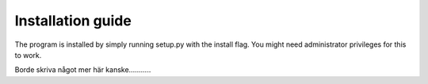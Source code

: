 Installation guide
=====

The program is installed by simply running setup.py with the install flag. You
might need administrator privileges for this to work.

Borde skriva något mer här kanske...........
